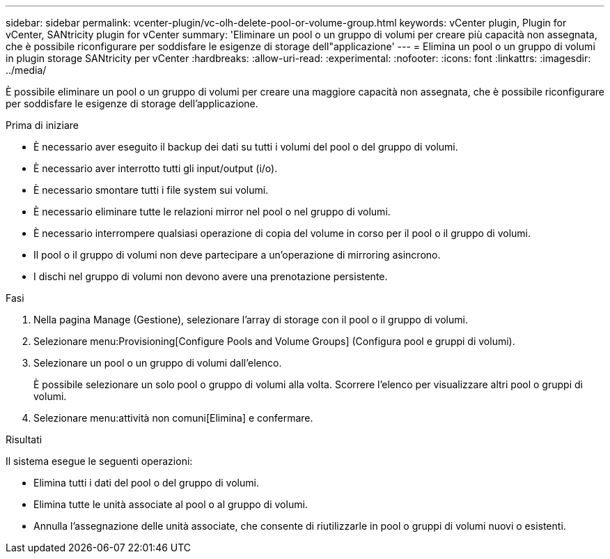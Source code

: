 ---
sidebar: sidebar 
permalink: vcenter-plugin/vc-olh-delete-pool-or-volume-group.html 
keywords: vCenter plugin, Plugin for vCenter, SANtricity plugin for vCenter 
summary: 'Eliminare un pool o un gruppo di volumi per creare più capacità non assegnata, che è possibile riconfigurare per soddisfare le esigenze di storage dell"applicazione' 
---
= Elimina un pool o un gruppo di volumi in plugin storage SANtricity per vCenter
:hardbreaks:
:allow-uri-read: 
:experimental: 
:nofooter: 
:icons: font
:linkattrs: 
:imagesdir: ../media/


[role="lead"]
È possibile eliminare un pool o un gruppo di volumi per creare una maggiore capacità non assegnata, che è possibile riconfigurare per soddisfare le esigenze di storage dell'applicazione.

.Prima di iniziare
* È necessario aver eseguito il backup dei dati su tutti i volumi del pool o del gruppo di volumi.
* È necessario aver interrotto tutti gli input/output (i/o).
* È necessario smontare tutti i file system sui volumi.
* È necessario eliminare tutte le relazioni mirror nel pool o nel gruppo di volumi.
* È necessario interrompere qualsiasi operazione di copia del volume in corso per il pool o il gruppo di volumi.
* Il pool o il gruppo di volumi non deve partecipare a un'operazione di mirroring asincrono.
* I dischi nel gruppo di volumi non devono avere una prenotazione persistente.


.Fasi
. Nella pagina Manage (Gestione), selezionare l'array di storage con il pool o il gruppo di volumi.
. Selezionare menu:Provisioning[Configure Pools and Volume Groups] (Configura pool e gruppi di volumi).
. Selezionare un pool o un gruppo di volumi dall'elenco.
+
È possibile selezionare un solo pool o gruppo di volumi alla volta. Scorrere l'elenco per visualizzare altri pool o gruppi di volumi.

. Selezionare menu:attività non comuni[Elimina] e confermare.


.Risultati
Il sistema esegue le seguenti operazioni:

* Elimina tutti i dati del pool o del gruppo di volumi.
* Elimina tutte le unità associate al pool o al gruppo di volumi.
* Annulla l'assegnazione delle unità associate, che consente di riutilizzarle in pool o gruppi di volumi nuovi o esistenti.

